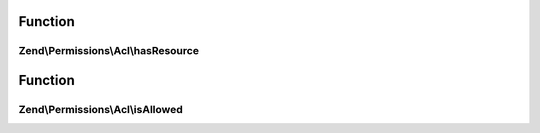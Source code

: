 .. Permissions/Acl/AclInterface.php generated using docpx on 01/30/13 03:02pm


Function
********

Zend\\Permissions\\Acl\\hasResource
===================================

.. function:: Zend\Permissions\Acl\hasResource()


    Returns true if and only if the Resource exists in the ACL
    
    The $resource parameter can either be a Resource or a Resource identifier.

    :param Resource\ResourceInterface|string: 

    :rtype: boolean 



Function
********

Zend\\Permissions\\Acl\\isAllowed
=================================

.. function:: Zend\Permissions\Acl\isAllowed()


    Returns true if and only if the Role has access to the Resource
    
    The $role and $resource parameters may be references to, or the string identifiers for,
    an existing Resource and Role combination.
    
    If either $role or $resource is null, then the query applies to all Roles or all Resources,
    respectively. Both may be null to query whether the ACL has a "blacklist" rule
    (allow everything to all). By default, Zend_Acl creates a "whitelist" rule (deny
    everything to all), and this method would return false unless this default has
    been overridden (i.e., by executing $acl->allow()).
    
    If a $privilege is not provided, then this method returns false if and only if the
    Role is denied access to at least one privilege upon the Resource. In other words, this
    method returns true if and only if the Role is allowed all privileges on the Resource.
    
    This method checks Role inheritance using a depth-first traversal of the Role registry.
    The highest priority parent (i.e., the parent most recently added) is checked first,
    and its respective parents are checked similarly before the lower-priority parents of
    the Role are checked.

    :param Role\RoleInterface|string: 
    :param Resource\ResourceInterface|string: 
    :param string: 

    :rtype: boolean 



